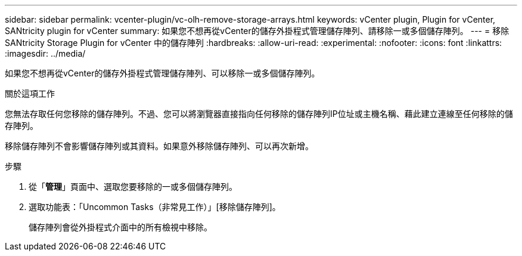 ---
sidebar: sidebar 
permalink: vcenter-plugin/vc-olh-remove-storage-arrays.html 
keywords: vCenter plugin, Plugin for vCenter, SANtricity plugin for vCenter 
summary: 如果您不想再從vCenter的儲存外掛程式管理儲存陣列、請移除一或多個儲存陣列。 
---
= 移除 SANtricity Storage Plugin for vCenter 中的儲存陣列
:hardbreaks:
:allow-uri-read: 
:experimental: 
:nofooter: 
:icons: font
:linkattrs: 
:imagesdir: ../media/


[role="lead"]
如果您不想再從vCenter的儲存外掛程式管理儲存陣列、可以移除一或多個儲存陣列。

.關於這項工作
您無法存取任何您移除的儲存陣列。不過、您可以將瀏覽器直接指向任何移除的儲存陣列IP位址或主機名稱、藉此建立連線至任何移除的儲存陣列。

移除儲存陣列不會影響儲存陣列或其資料。如果意外移除儲存陣列、可以再次新增。

.步驟
. 從「*管理*」頁面中、選取您要移除的一或多個儲存陣列。
. 選取功能表：「Uncommon Tasks（非常見工作）」[移除儲存陣列]。
+
儲存陣列會從外掛程式介面中的所有檢視中移除。


